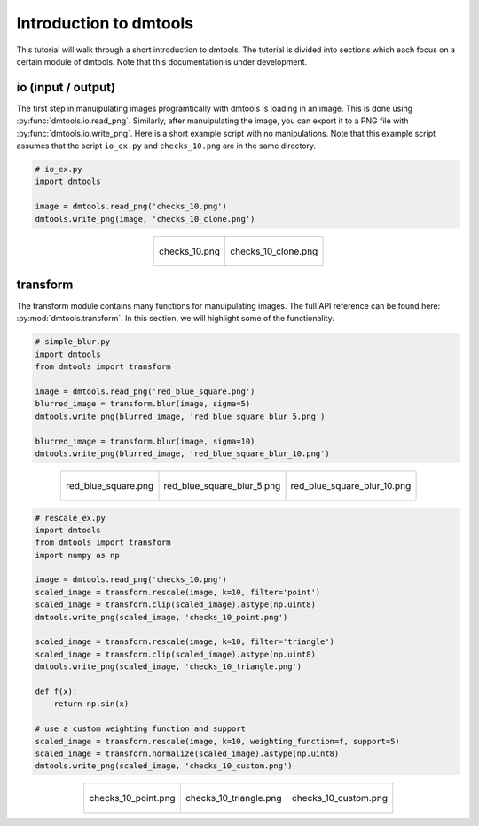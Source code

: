 .. _dmtools_tutorial:

Introduction to dmtools
=======================

This tutorial will walk through a short introduction to dmtools. The tutorial
is divided into sections which each focus on a certain module of dmtools.
Note that this documentation is under development.

io (input / output)
-------------------

The first step in manuipulating images programtically with dmtools is loading
in an image. This is done using :py:func:`dmtools.io.read_png`. Similarly,
after manuipulating the image, you can export it to a PNG file with
:py:func:`dmtools.io.write_png`. Here is a short example script with no
manipulations. Note that this example script assumes that the script
``io_ex.py`` and ``checks_10.png`` are in the same directory.

.. code-block:: python

    # io_ex.py
    import dmtools

    image = dmtools.read_png('checks_10.png')
    dmtools.write_png(image, 'checks_10_clone.png')

.. list-table::
    :align: center

    * - .. figure:: images/checks_10.png
            :alt: checks_10.png
            :align: center

            checks_10.png

      - .. figure:: images/checks_10_clone.png
            :alt: checks_10_clone.png
            :align: center

            checks_10_clone.png

transform
---------

The transform module contains many functions for manuipulating images. The full
API reference can be found here: :py:mod:`dmtools.transform`. In this section,
we will highlight some of the functionality.

.. code-block:: python

    # simple_blur.py
    import dmtools
    from dmtools import transform

    image = dmtools.read_png('red_blue_square.png')
    blurred_image = transform.blur(image, sigma=5)
    dmtools.write_png(blurred_image, 'red_blue_square_blur_5.png')

    blurred_image = transform.blur(image, sigma=10)
    dmtools.write_png(blurred_image, 'red_blue_square_blur_10.png')

.. list-table::
    :align: center

    * - .. figure:: images/red_blue_square.png
            :height: 100
            :alt: red_blue_square.png
            :align: center

            red_blue_square.png

      - .. figure:: images/red_blue_square_blur_5.png
            :height: 100
            :alt: red_blue_square_blur_5.png
            :align: center

            red_blue_square_blur_5.png

      - .. figure:: images/red_blue_square_blur_10.png
            :height: 100
            :alt: red_blue_square_blur_10.png
            :align: center

            red_blue_square_blur_10.png


.. code-block:: python

    # rescale_ex.py
    import dmtools
    from dmtools import transform
    import numpy as np

    image = dmtools.read_png('checks_10.png')
    scaled_image = transform.rescale(image, k=10, filter='point')
    scaled_image = transform.clip(scaled_image).astype(np.uint8)
    dmtools.write_png(scaled_image, 'checks_10_point.png')

    scaled_image = transform.rescale(image, k=10, filter='triangle')
    scaled_image = transform.clip(scaled_image).astype(np.uint8)
    dmtools.write_png(scaled_image, 'checks_10_triangle.png')

    def f(x):
        return np.sin(x)

    # use a custom weighting function and support
    scaled_image = transform.rescale(image, k=10, weighting_function=f, support=5)
    scaled_image = transform.normalize(scaled_image).astype(np.uint8)
    dmtools.write_png(scaled_image, 'checks_10_custom.png')


.. list-table::
    :align: center

    * - .. figure:: images/checks_10_point.png
            :alt: checks_10_point.png
            :align: center

            checks_10_point.png

      - .. figure:: images/checks_10_triangle.png
            :alt: checks_10_triangle.png
            :align: center

            checks_10_triangle.png

      - .. figure:: images/checks_10_custom.png
            :alt: checks_10_custom.png
            :align: center

            checks_10_custom.png
